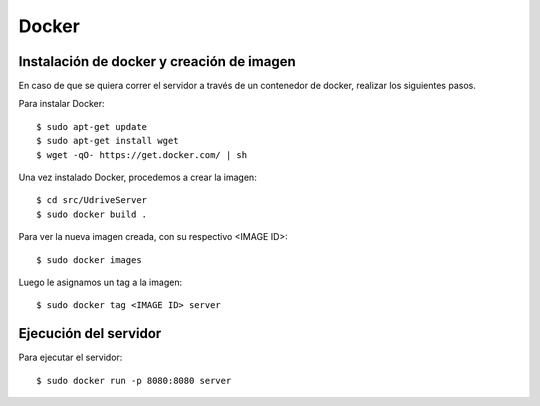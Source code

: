 Docker
======

Instalación de docker y creación de imagen
------------------------------------------

En caso de que se quiera correr el servidor a través de un contenedor de docker, realizar los siguientes pasos.

Para instalar Docker::

	$ sudo apt-get update
	$ sudo apt-get install wget
	$ wget -qO- https://get.docker.com/ | sh

Una vez instalado Docker, procedemos a crear la imagen::

	$ cd src/UdriveServer
	$ sudo docker build .

Para ver la nueva imagen creada, con su respectivo <IMAGE ID>::

	$ sudo docker images

Luego le asignamos un tag a la imagen::

	$ sudo docker tag <IMAGE ID> server


Ejecución del servidor
----------------------

Para ejecutar el servidor::

	$ sudo docker run -p 8080:8080 server
